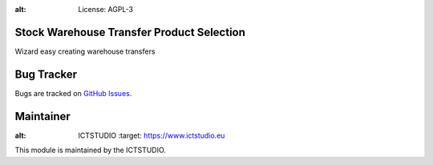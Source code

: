 .. image:: https://img.shields.io/badge/licence-AGPL--3-blue.svg
:alt: License: AGPL-3

Stock Warehouse Transfer Product Selection
==========================================
Wizard easy creating warehouse transfers

Bug Tracker
===========
Bugs are tracked on `GitHub Issues <https://github.com/ICTSTUDIO/8.0-extra-addons/issues>`_.

Maintainer
==========
.. image:: https://www.ictstudio.eu/github_logo.png
:alt: ICTSTUDIO
   :target: https://www.ictstudio.eu

This module is maintained by the ICTSTUDIO.
